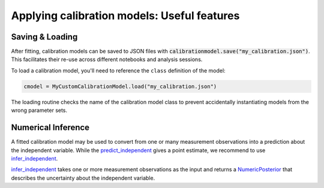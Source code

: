 Applying calibration models: Useful features
--------------------------------------------

Saving & Loading
^^^^^^^^^^^^^^^^

After fitting, calibration models can be saved to JSON files with :code:`calibrationmodel.save("my_calibration.json")`.
This facilitates their re-use across different notebooks and analysis sessions.

To load a calibration model, you'll need to reference the ``class`` definition of the model:

.. code-block:: python

    cmodel = MyCustomCalibrationModel.load("my_calibration.json")

The loading routine checks the name of the calibration model class to prevent accidentally instantiating
models from the wrong parameter sets.

Numerical Inference
^^^^^^^^^^^^^^^^^^^
A fitted calibration model may be used to convert from one or many measurement observations into
a prediction about the independent variable.
While the `predict_independent <calibr8_core.html#calibr8.core.CalibrationModel.predict_independent>`__
gives a point estimate, we recommend to use
`infer_independent <calibr8_core.html#calibr8.core.CalibrationModel.infer_independent>`__.

`infer_independent <calibr8_core.html#calibr8.core.CalibrationModel.infer_independent>`__ takes one or
more measurement observations as the input and returns a
`NumericPosterior <calibr8_core.html#calibr8.core.NumericPosterior>`__
that describes the uncertainty about the independent variable.


